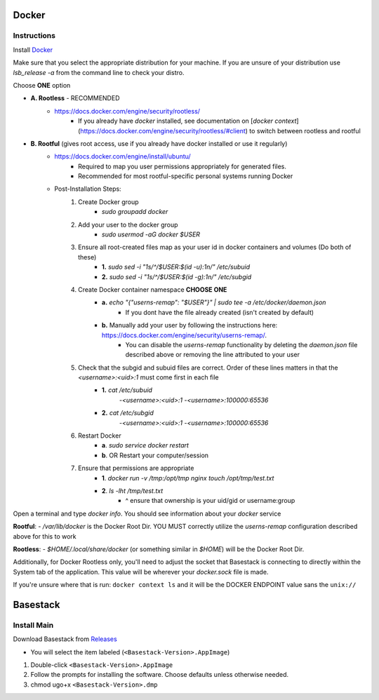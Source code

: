 

Docker
--------



Instructions
#######

Install `Docker <https://docs.docker.com/engine/install/#server>`_



Make sure that you select the appropriate distribution for your machine. If you are unsure of your distribution use `lsb_release -a` from the command line to check your distro.

.. image:: ../assets/img/release_distro.png
   :width: 600


Choose **ONE** option

- **A. Rootless** - RECOMMENDED 
	- https://docs.docker.com/engine/security/rootless/
		- If you already have `docker` installed, see documentation on [`docker context`](https://docs.docker.com/engine/security/rootless/#client) to switch between rootless and rootful
- **B. Rootful** (gives root access, use if you already have docker installed or use it regularly)
	- https://docs.docker.com/engine/install/ubuntu/
		- Required to map you user permissions appropriately for generated files.
		- Recommended for most rootful-specific personal systems running Docker
	- Post-Installation Steps:
		1. Create Docker group
			- `sudo groupadd docker`
		2. Add your user to the docker group
			- `sudo usermod -aG docker $USER`
		3. Ensure all root-created files map as your user id in docker containers and volumes (Do both of these)
			- **1.** `sudo sed -i "1s/^/$USER:$(id -u):1\n/" /etc/subuid`
			- **2.** `sudo sed -i "1s/^/$USER:$(id -g):1\n/" /etc/subgid`
		4. Create Docker container namespace **CHOOSE ONE**
			- **a.** `echo "{\"userns-remap\": \"$USER\"}" | sudo tee -a /etc/docker/daemon.json`
				- If you dont have the file already created (isn't created by default)
			- **b.** Manually add your user by following the instructions here: https://docs.docker.com/engine/security/userns-remap/.
				- You can disable the `userns-remap` functionality by deleting the `daemon.json` file described above or removing the line attributed to your user
		5. Check that the subgid and subuid files are correct. Order of these lines matters in that the `<username>:<uid>:1` must come first in each file
			- **1.** `cat /etc/subuid`
				-`<username>:<uid>:1`
				-`<username>:100000:65536`
			- **2.** `cat /etc/subgid`
				-`<username>:<uid>:1`
				-`<username>:100000:65536` 
		6. Restart Docker 
			- **a**. `sudo service docker restart`
			- **b**. OR Restart your computer/session
		7. Ensure that permissions are appropriate
			- **1**. `docker run -v /tmp:/opt/tmp nginx touch /opt/tmp/test.txt`
			- **2**. `ls -lht /tmp/test.txt` 
				- ^ ensure that ownership is your uid/gid or username:group

Open a terminal and type `docker info`. You should see information about your `docker` service

.. image:: ../assets/img/docker_info.png
   :width: 600


**Rootful**:
- `/var/lib/docker` is the Docker Root Dir. YOU MUST correctly utilize the `userns-remap` configuration described above for this to work

**Rootless**:
- `$HOME/.local/share/docker` (or something similar in `$HOME`) will be the Docker Root Dir. 

Additionally, for Docker Rootless only, you'll need to adjust the socket that Basestack is connecting to directly within the System tab of the application. This value will be wherever your `docker.sock` file is made. 


.. image:: ../assets/img/change_socket.png
   :width: 600


If you're unsure where that is run: ``docker context ls`` and it will be the DOCKER ENDPOINT value sans the ``unix://`` 

.. image:: ../assets/img/docker_context_ls.png
   :width: 600

Basestack
-------


Install Main
######


Download Basestack from `Releases <"https://github.com/Merritt-Brian/Basestack/releases">`_

- You will select the item labeled (``<Basestack-Version>.AppImage``)

1. Double-click ``<Basestack-Version>.AppImage``
2. Follow the prompts for installing the software. Choose defaults unless otherwise needed.
3. chmod ugo+x ``<Basestack-Version>.dmp``
